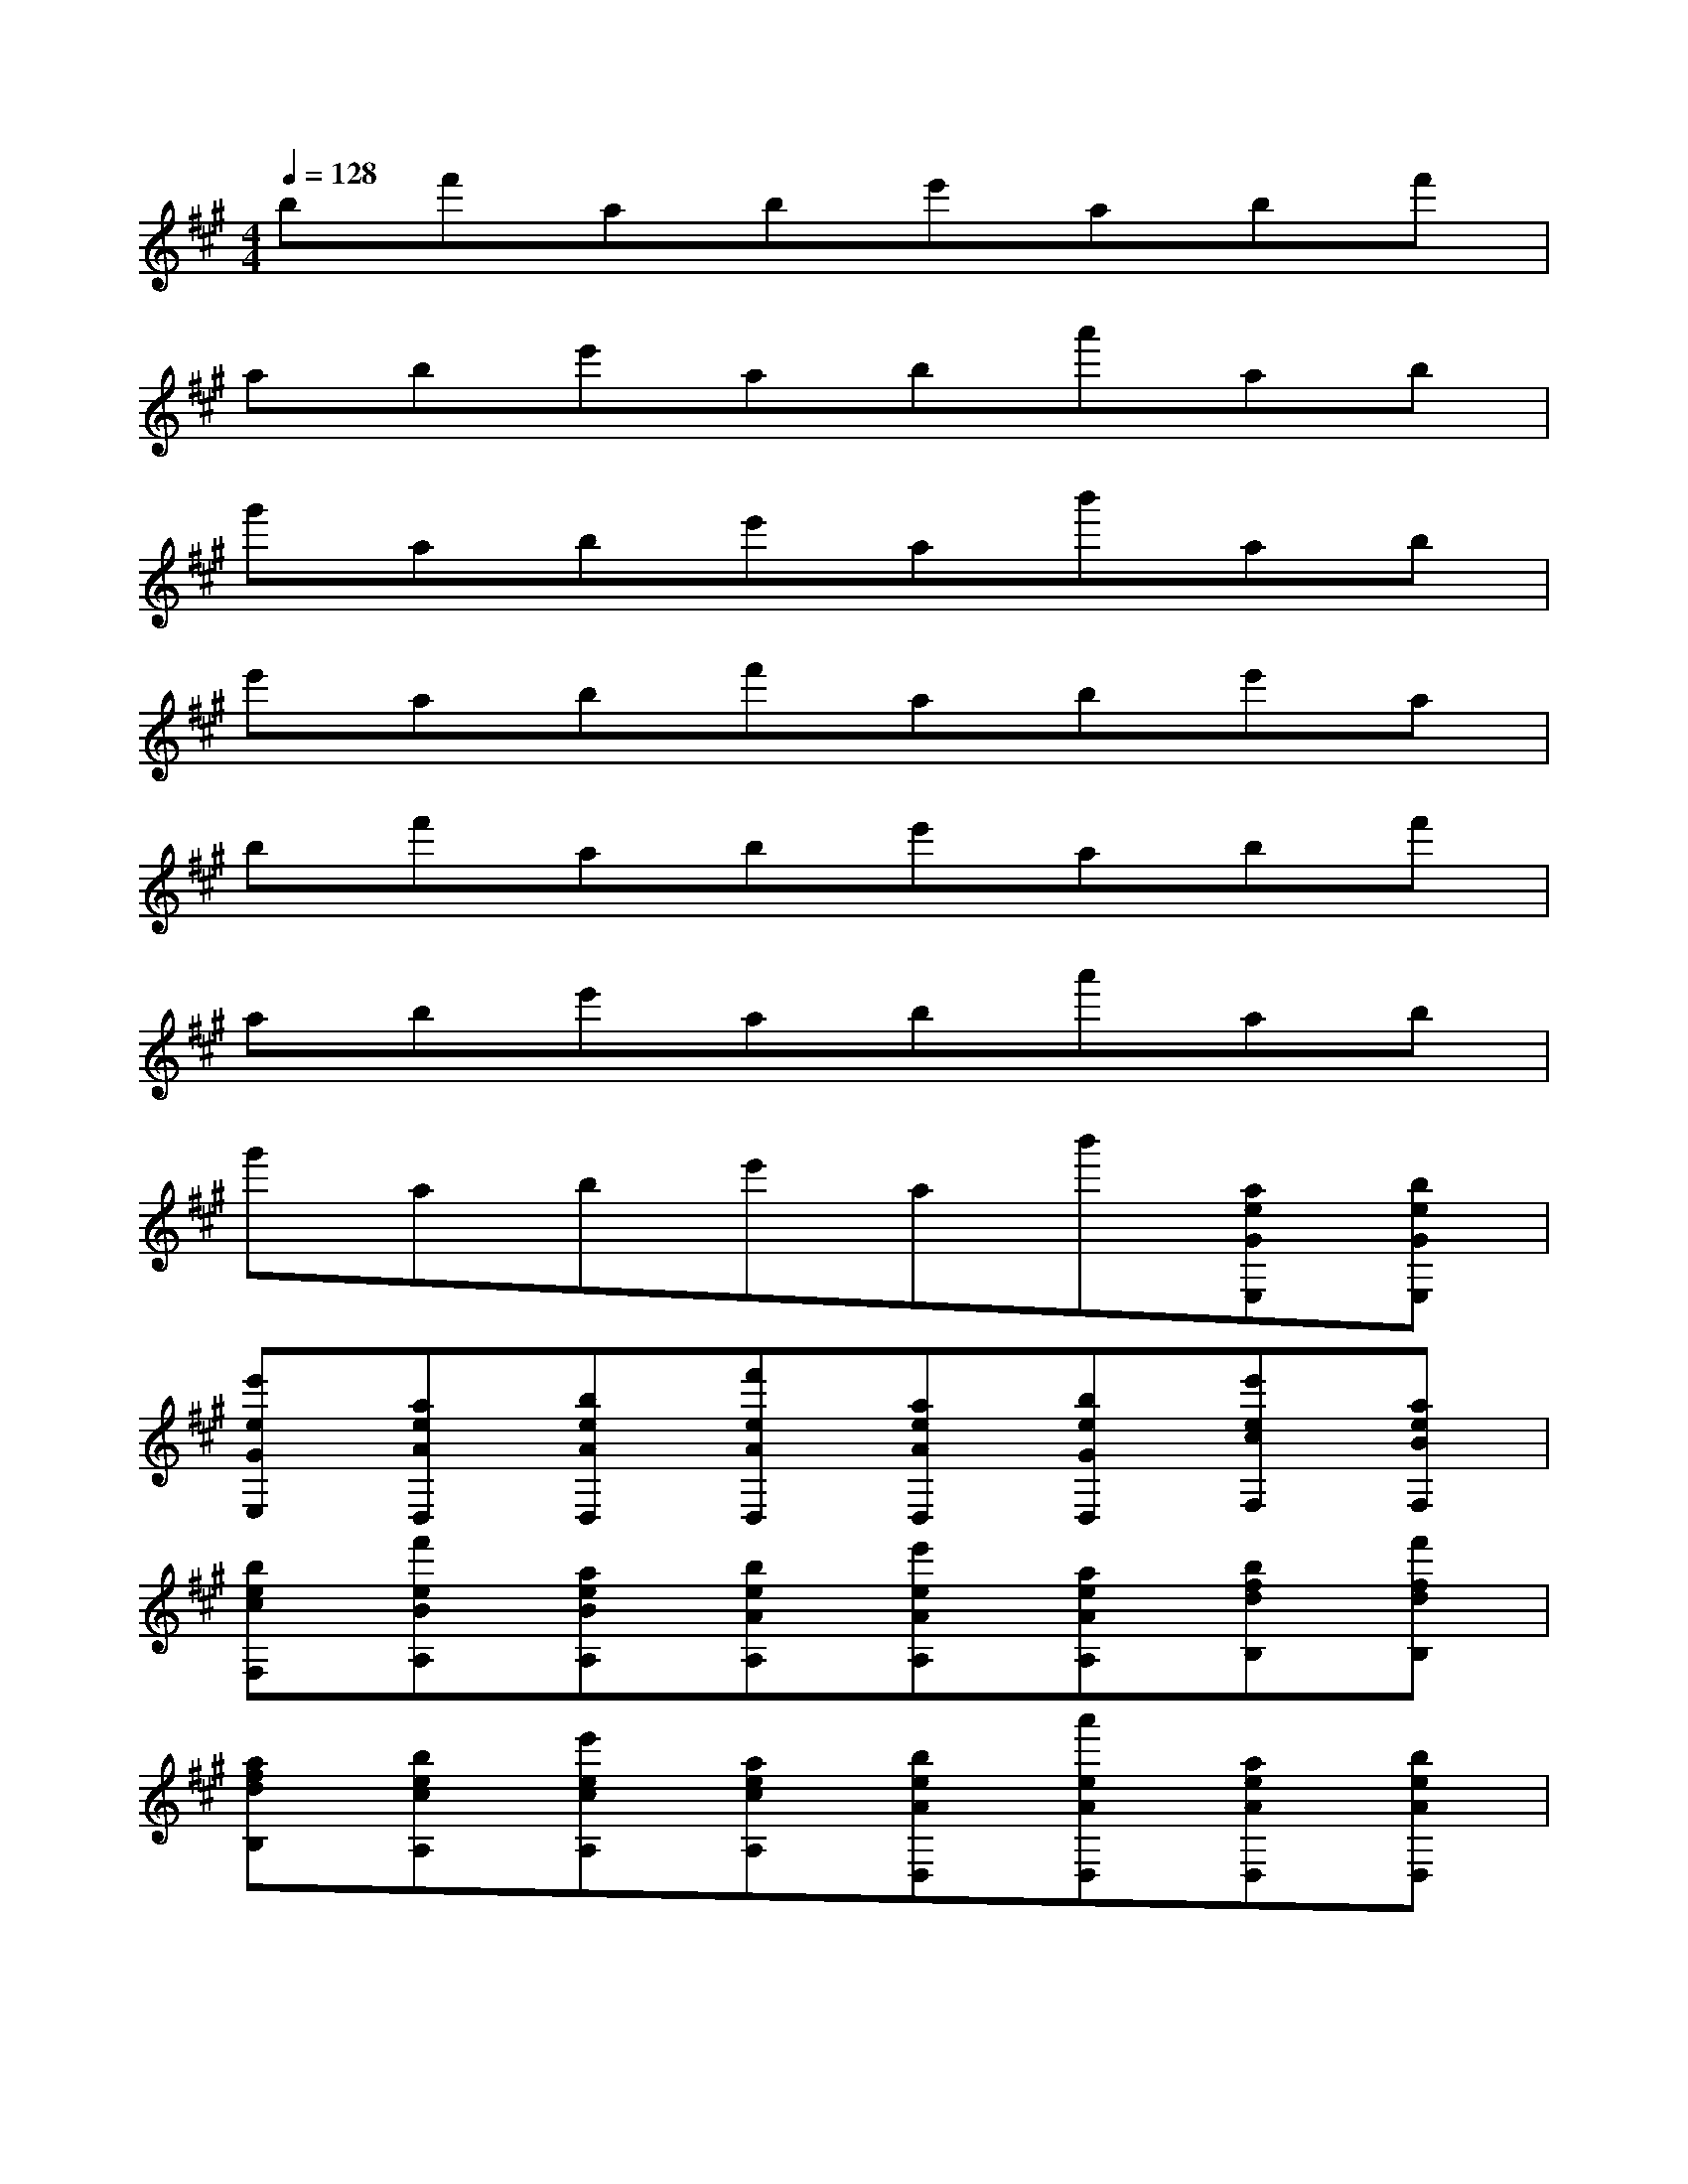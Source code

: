 X:1
T:
M:4/4
L:1/8
Q:1/4=128
K:A%3sharps
V:1
bf'abe'abf'|
abe'aba'ab|
g'abe'ab'ab|
e'abf'abe'a|
bf'abe'abf'|
abe'aba'ab|
g'abe'ab'[aeGE,][beGE,]|
[e'eGE,][aeAD,][beAD,][f'eAD,][aeAD,][beGD,][e'ecF,][aeBF,]|
[becF,][f'eBA,][aeBA,][beAA,][e'eAA,][aeAA,][bfdB,][f'fdB,]|
[afdB,][becA,][e'ecA,][aecA,][beAD,][a'eAD,][aeAD,][beAD,]|
[g'eAD,][aeAD,][beAD,][e'eAD,][aeAD,][b'eAD,][aeGE,][beGE,]|
[e'eGE,][aeDB,,][beDB,,][f'eDB,,][aeDB,,][beGB,,][e'eAF,][aeBF,]|
[beAF,][f'eGE,][aeGE,][becA,][e'ecA,][aecA,][bfdB,][f'fdB,]|
[afdB,][becA,][e'ecA,][aecA,][bAFD,][a'AFD,][aAFD,][bAFD,]|
[g'AFD,][aAFD,][bAFD,][e'AFD,][aAFD,][b'AFD,][eGE,][eGE,]|
[eGE,][eAD,][eAD,][eAD,][eAD,][eGD,][ecF,][eBF,]